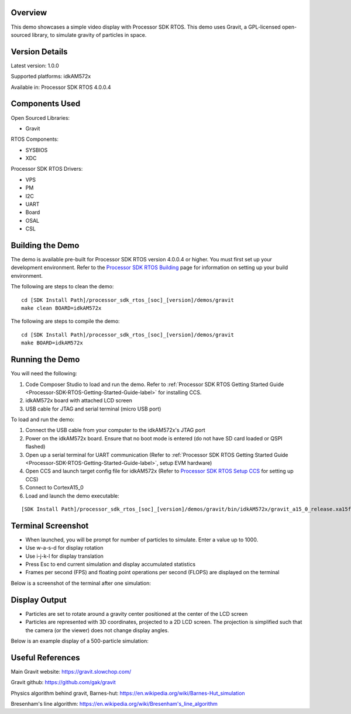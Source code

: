 .. http://processors.wiki.ti.com/index.php/Processor_SDK_RTOS_Gravity_Simulator_Demo

Overview
========

This demo showcases a simple video display with Processor SDK RTOS. This
demo uses Gravit, a GPL-licensed open-sourced library, to simulate
gravity of particles in space.

Version Details
===============

Latest version: 1.0.0

Supported platforms: idkAM572x

Available in: Processor SDK RTOS 4.0.0.4

Components Used
===============

Open Sourced Libraries:

-  Gravit

RTOS Components:

-  SYSBIOS
-  XDC

Processor SDK RTOS Drivers:

-  VPS
-  PM
-  I2C
-  UART
-  Board
-  OSAL
-  CSL

Building the Demo
=================

The demo is available pre-built for Processor SDK RTOS version 4.0.0.4
or higher. You must first set up your development environment. Refer to
the `Processor SDK RTOS Building <index_overview.html#building-the-sdk>`__ page for
information on setting up your build environment.

The following are steps to clean the demo:

::

     cd [SDK Install Path]/processor_sdk_rtos_[soc]_[version]/demos/gravit
     make clean BOARD=idkAM572x

The following are steps to compile the demo:

::

     cd [SDK Install Path]/processor_sdk_rtos_[soc]_[version]/demos/gravit
     make BOARD=idkAM572x

Running the Demo
================

You will need the following:

#. Code Composer Studio to load and run the demo. Refer to :ref:`Processor
   SDK RTOS Getting Started Guide <Processor-SDK-RTOS-Getting-Started-Guide-label>` for
   installing CCS.
#. idkAM572x board with attached LCD screen
#. USB cable for JTAG and serial terminal (micro USB port)

To load and run the demo:

#. Connect the USB cable from your computer to the idkAM572x's JTAG port
#. Power on the idkAM572x board. Ensure that no boot mode is entered (do
   not have SD card loaded or QSPI flashed)
#. Open up a serial terminal for UART communication (Refer to :ref:`Processor
   SDK RTOS Getting Started Guide <Processor-SDK-RTOS-Getting-Started-Guide-label>`, setup
   EVM hardware)
#. Open CCS and launch target config file for idkAM572x (Refer to
   `Processor SDK RTOS Setup CCS <index_how_to_guides.html#setup-ccs-for-evm-and-processor-sdk-rtos>`__ for setting up CCS)
#. Connect to CortexA15_0
#. Load and launch the demo executable:

::

     [SDK Install Path]/processor_sdk_rtos_[soc]_[version]/demos/gravit/bin/idkAM572x/gravit_a15_0_release.xa15fg

Terminal Screenshot
===================

-  When launched, you will be prompt for number of particles to
   simulate. Enter a value up to 1000.
-  Use w-a-s-d for display rotation
-  Use i-j-k-l for display translation
-  Press Esc to end current simulation and display accumulated
   statistics
-  Frames per second (FPS) and floating point operations per second
   (FLOPS) are displayed on the terminal

Below is a screenshot of the terminal after one simulation:

.. Image:: ../images/Gravit-screenshot_version_01_00_00.png

Display Output
==============

-  Particles are set to rotate around a gravity center positioned at the
   center of the LCD screen
-  Particles are represented with 3D coordinates, projected to a 2D LCD
   screen. The projection is simplified such that the camera (or the
   viewer) does not change display angles.

Below is an example display of a 500-particle simulation:

.. Image:: ../images/Gravit-displayshot_version_01_00_00.jpg

Useful References
=================

Main Gravit website: https://gravit.slowchop.com/

Gravit github: https://github.com/gak/gravit

Physics algorithm behind gravit, Barnes-hut:
`https://en.wikipedia.org/wiki/Barnes-Hut_simulation <https://en.wikipedia.org/wiki/Barnes%E2%80%93Hut_simulation>`__

Bresenham's line algorithm:
`https://en.wikipedia.org/wiki/Bresenham's_line_algorithm <https://en.wikipedia.org/wiki/Bresenham%27s_line_algorithm>`__

